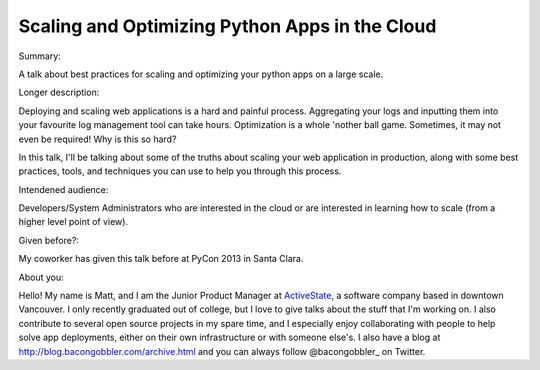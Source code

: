 Scaling and Optimizing Python Apps in the Cloud
-----------------------------------------------

Summary:

A talk about best practices for scaling and optimizing your
python apps on a large scale.

Longer description:

Deploying and scaling web applications is a hard and painful process.
Aggregating your logs and inputting them into your favourite log
management tool can take hours. Optimization is a whole 'nother ball
game. Sometimes, it may not even be required! Why is this so hard?

In this talk, I'll be talking about some of the truths about scaling
your web application in production, along with some best practices,
tools, and techniques you can use to help you through this process.

Intendened audience:

Developers/System Administrators who are interested in the cloud or
are interested in learning how to scale (from a higher level point of view).

Given before?:

My coworker has given this talk before at PyCon 2013 in Santa Clara.

About you:

Hello! My name is Matt, and I am the Junior Product Manager at ActiveState_,
a software company based in downtown Vancouver. I only recently graduated
out of college, but I love to give talks about the stuff that I'm working
on. I also contribute to several open source projects in my spare time,
and I especially enjoy collaborating with people to help solve app
deployments, either on their own infrastructure or with someone else's.
I also have a blog at http://blog.bacongobbler.com/archive.html and you
can always follow @bacongobbler_ on Twitter.

.. _ActiveState: http://activestate.com
.. _bacongobbler: https://www.twitter.com/bacongobbler
